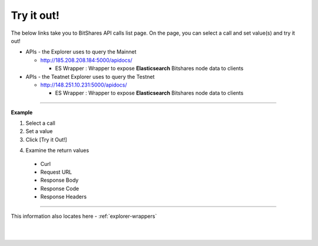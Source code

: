 
***********************************
Try it out!
***********************************


The below links take you to BitShares API calls list page. On the page, you can select a call and set value(s) and try it out!


* APIs - the Explorer uses to query the Mainnet 

  - http://185.208.208.184:5000/apidocs/  

    - ES Wrapper : Wrapper to expose **Elasticsearch** Bitshares node data to clients
  
* APIs - the Teatnet Explorer uses to query the Testnet 

  - http://148.251.10.231:5000/apidocs/ 
  
    - ES Wrapper : Wrapper to expose **Elasticsearch** Bitshares node data to clients

------------

**Example**

1. Select a call
2. Set a value
3. Click [Try it Out!]

.. image:: ../../_images/call-tryitout-1.png
        :alt: BitShares API Call
        :width: 650px
        :align: center

4. Examine the return values

  - Curl
  - Request URL
  - Response Body
  - Response Code
  - Response Headers
  

.. image:: ../../_images/call-tryitout-2.png
        :alt: BitShares API Call
        :width: 650px
        :align: center


----

This information also locates here - :ref:`explorer-wrappers`

	
|

|

